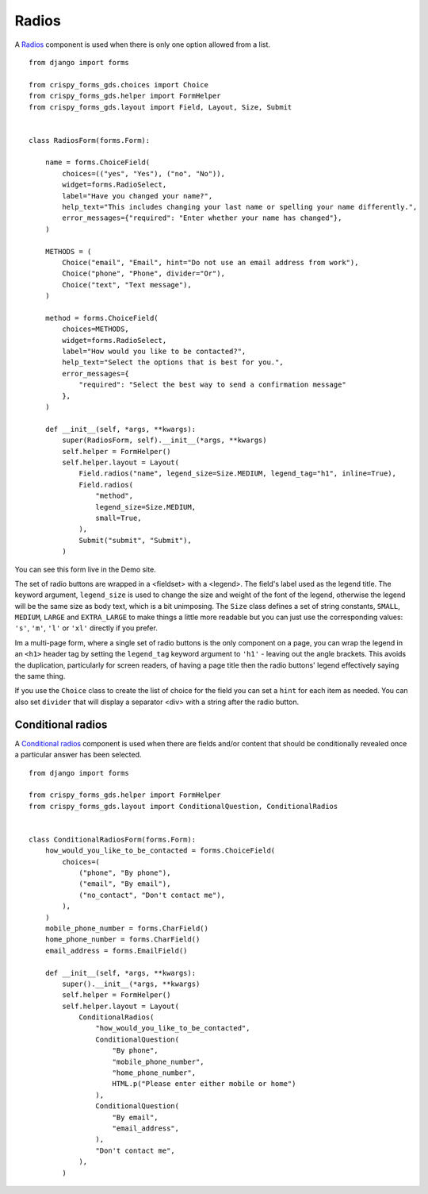 .. _Radios: https://design-system.service.gov.uk/components/radios/

######
Radios
######
A `Radios`_ component is used when there is only one option allowed from a list. ::

    from django import forms

    from crispy_forms_gds.choices import Choice
    from crispy_forms_gds.helper import FormHelper
    from crispy_forms_gds.layout import Field, Layout, Size, Submit


    class RadiosForm(forms.Form):

        name = forms.ChoiceField(
            choices=(("yes", "Yes"), ("no", "No")),
            widget=forms.RadioSelect,
            label="Have you changed your name?",
            help_text="This includes changing your last name or spelling your name differently.",
            error_messages={"required": "Enter whether your name has changed"},
        )

        METHODS = (
            Choice("email", "Email", hint="Do not use an email address from work"),
            Choice("phone", "Phone", divider="Or"),
            Choice("text", "Text message"),
        )

        method = forms.ChoiceField(
            choices=METHODS,
            widget=forms.RadioSelect,
            label="How would you like to be contacted?",
            help_text="Select the options that is best for you.",
            error_messages={
                "required": "Select the best way to send a confirmation message"
            },
        )

        def __init__(self, *args, **kwargs):
            super(RadiosForm, self).__init__(*args, **kwargs)
            self.helper = FormHelper()
            self.helper.layout = Layout(
                Field.radios("name", legend_size=Size.MEDIUM, legend_tag="h1", inline=True),
                Field.radios(
                    "method",
                    legend_size=Size.MEDIUM,
                    small=True,
                ),
                Submit("submit", "Submit"),
            )

You can see this form live in the Demo site.

The set of radio buttons are wrapped in a <fieldset> with a <legend>. The field's
label used as the legend title. The keyword argument, ``legend_size`` is used to
change the size and weight of the font of the legend, otherwise the legend will
be the same size as body text, which is a bit unimposing. The ``Size`` class
defines a set of string constants, ``SMALL``, ``MEDIUM``, ``LARGE`` and ``EXTRA_LARGE``
to make things a little more readable but you can just use the corresponding values:
``'s'``, ``'m'``, ``'l'`` or ``'xl'`` directly if you prefer.

Im a multi-page form, where a single set of radio buttons is the only component on
a page, you can wrap the legend in an ``<h1>`` header tag by setting the ``legend_tag``
keyword argument to ``'h1'`` - leaving out the angle brackets. This avoids the duplication,
particularly for screen readers, of having a page title then the radio buttons' legend
effectively saying the same thing.

If you use the ``Choice`` class to create the list of choice for the field you
can set a ``hint`` for each item as needed. You can also set ``divider`` that will
display a separator <div> with a string after the radio button.

------------------
Conditional radios
------------------

A `Conditional radios`_ component is used when there are fields and/or content that
should be conditionally revealed once a particular answer has been selected. ::

    from django import forms

    from crispy_forms_gds.helper import FormHelper
    from crispy_forms_gds.layout import ConditionalQuestion, ConditionalRadios


    class ConditionalRadiosForm(forms.Form):
        how_would_you_like_to_be_contacted = forms.ChoiceField(
            choices=(
                ("phone", "By phone"),
                ("email", "By email"),
                ("no_contact", "Don't contact me"),
            ),
        )
        mobile_phone_number = forms.CharField()
        home_phone_number = forms.CharField()
        email_address = forms.EmailField()

        def __init__(self, *args, **kwargs):
            super().__init__(*args, **kwargs)
            self.helper = FormHelper()
            self.helper.layout = Layout(
                ConditionalRadios(
                    "how_would_you_like_to_be_contacted",
                    ConditionalQuestion(
                        "By phone",
                        "mobile_phone_number",
                        "home_phone_number",
                        HTML.p("Please enter either mobile or home")
                    ),
                    ConditionalQuestion(
                        "By email",
                        "email_address",
                    ),
                    "Don't contact me",
                ),
            )
